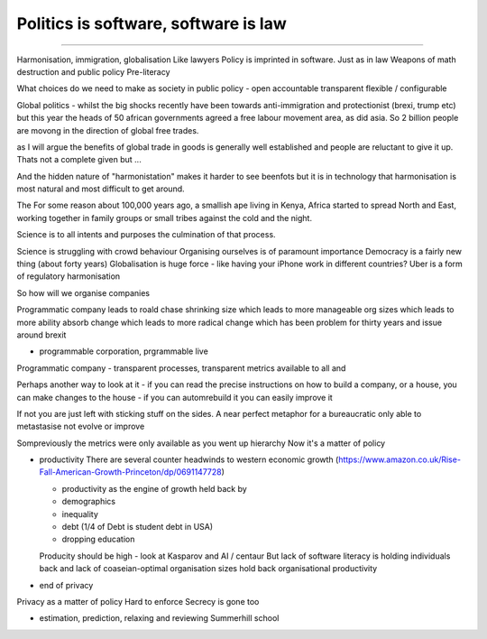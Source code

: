 =====================================
Politics is software, software is law
=====================================

======================================

Harmonisation, immigration, globalisation
Like lawyers
Policy is imprinted in software. Just as in law
Weapons of math destruction and public policy Pre-literacy

What choices do we need to make as society in public policy - open accountable transparent flexible / configurable


Global politics - whilst the big shocks recently have been towards
anti-immigration and protectionist (brexi, trump etc) but this year the heads of
50 african governments agreed a free labour movement area, as did asia.  So 2
billion people are movong in the direction of global free trades.

as I will argue the benefits of global trade in goods is generally well
established and people are reluctant to give it up.  Thats not a complete given
but ...

And the hidden nature of "harmonistation" makes it harder to see beenfots but it
is in technology that harmonisation is most natural and most difficult to get
around.


The
For some reason about 100,000 years ago, a smallish ape living in Kenya, Africa
started to spread North and East, working together in family groups or small
tribes against the cold and the night.

Science is to all intents and purposes the culmination of that process.

Science is struggling with crowd behaviour
Organising ourselves is of paramount importance
Democracy is a fairly new thing (about forty years)
Globalisation is huge force - like having your iPhone work in different countries?
Uber is a form of regulatory harmonisation

So how will we organise companies

Programmatic company leads to roald chase shrinking size which leads to more manageable org sizes which leads to more ability absorb change which leads to more radical change which has been problem for thirty years and issue around brexit

* programmable corporation, prgrammable live
Programmatic company - transparent processes, transparent metrics available to all and


Perhaps another way to look at it - if you can read the precise instructions on how to build a company, or a house, you can make changes to the house - if you can automrebuild it you can easily improve it

If not you are just left with sticking stuff on the sides.  A near perfect metaphor for a bureaucratic only able to metastasise not evolve or improve

Sompreviously the metrics were only available as you went up hierarchy
Now it's a matter of policy

* productivity
  There are several counter headwinds to western economic growth (https://www.amazon.co.uk/Rise-Fall-American-Growth-Princeton/dp/0691147728)

  - productivity as the engine of growth held back by
  - demographics
  - inequality
  - debt (1/4 of Debt is student debt in USA)
  - dropping education

  Producity should be high - look at Kasparov and AI / centaur
  But lack of software literacy is holding individuals back and lack of coaseian-optimal organisation sizes hold back organisational productivity


* end of privacy

Privacy as a matter of policy
Hard to enforce
Secrecy is gone too


* estimation, prediction, relaxing and reviewing
  Summerhill school
